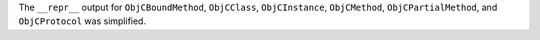 The ``__repr__`` output for  ``ObjCBoundMethod``, ``ObjCClass``, ``ObjCInstance``, ``ObjCMethod``, ``ObjCPartialMethod``, and ``ObjCProtocol`` was simplified.
